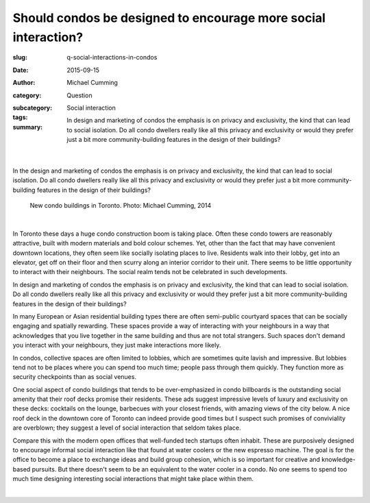 Should condos be designed to encourage more social interaction?
===================================================================

:slug: q-social-interactions-in-condos
:date: 2015-09-15
:author: Michael Cumming
:category: Question
:subcategory:
:tags: Social interaction
:summary: In design and marketing of condos the emphasis is on privacy and exclusivity, the kind that can lead to social isolation. Do all condo dwellers really like all this privacy and exclusivity or would they prefer just a bit more community-building features in the design of their buildings? 

	.. figure:: /images/1030265.RW2.jpg
		:alt: photo by Michael Cumming
		:figwidth: 100%
		:width: 200px

|

.. class:: .summary

	In the design and marketing of condos the emphasis is on privacy and exclusivity, the kind that can lead to social isolation. Do all condo dwellers really like all this privacy and exclusivity or would they prefer just a bit more community-building features in the design of their buildings? 

.. figure:: /images/1030265.RW2.jpg
	:alt: photo by Michael Cumming
	:figwidth: 100%
	:width: 400px

	New condo buildings in Toronto. Photo: Michael Cumming, 2014

|

In Toronto these days a huge condo construction boom is taking place. Often these condo towers are reasonably attractive, built with modern materials and bold colour schemes. Yet, other than the fact that may have convenient downtown locations, they often seem like socially isolating places to live. Residents walk into their lobby, get into an elevator, get off on their floor and then scurry along an interior corridor to their unit. There seems to be little opportunity to interact with their neighbours. The social realm tends not be celebrated in such developments. 

In design and marketing of condos the emphasis is on privacy and exclusivity, the kind that can lead to social isolation. Do all condo dwellers really like all this privacy and exclusivity or would they prefer just a bit more community-building features in the design of their buildings? 

In many European or Asian residential building types there are often semi-public courtyard spaces that can be socially engaging and spatially rewarding. These spaces provide a way of interacting with your neighbours in a way that acknowledges that you live together in the same building and thus are not total strangers. Such spaces don't demand you interact with your neighbours, they just make interactions more likely. 

In condos, collective spaces are often limited to lobbies, which are sometimes quite lavish and impressive. But lobbies tend not to be places where you can spend too much time; people pass through them quickly. They function more as security checkpoints than as social venues. 

One social aspect of condo buildings that tends to be over-emphasized in condo billboards is the outstanding social amenity that their roof decks promise their residents. These ads suggest impressive levels of luxury and exclusivity on these decks: cocktails on the lounge, barbecues with your closest friends, with amazing views of the city below. A nice roof deck in the downtown core of Toronto can indeed provide good times but I suspect such promises of conviviality are overblown; they suggest a level of social interaction that seldom takes place. 

Compare this with the modern open offices that well-funded tech startups often inhabit. These are purposively designed to encourage informal social interaction like that found at water coolers or the new espresso machine. The goal is for the office to become a place to exchange ideas and build group cohesion, which is so important for creative and knowledge-based pursuits. But there doesn't seem to be an equivalent to the water cooler in a condo. No one seems to spend too much time designing interesting social interactions that might take place within them.

.. container::
	:name: g1

	.. raw:: html

		<script src="/code/javascript/graph-d3.js?name=g1;graph=g-social-interactions-in-condos.json;thisNode=condos">
		</script>

|

